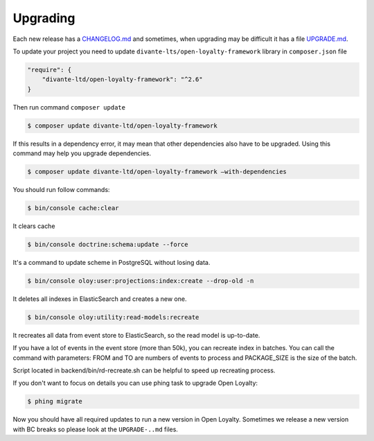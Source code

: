 Upgrading
=========

Each new release has a `CHANGELOG.md <https://github.com/DivanteLtd/open-loyalty/blob/master/CHANGELOG.md>`_ and sometimes, when
upgrading may be difficult it has a file `UPGRADE.md <https://github.com/DivanteLtd/open-loyalty/blob/master/UPGRADE-2.2.md>`_.

To update your project you need to update ``divante-lts/open-loyalty-framework`` library in ``composer.json`` file

.. code-block:: yaml

    "require": {
        "divante-ltd/open-loyalty-framework": "^2.6"
    }

Then run command ``composer update``

.. code-block:: bash

    $ composer update divante-ltd/open-loyalty-framework


If this results in a dependency error, it may mean that other dependencies also have to be upgraded.
Using this command may help you upgrade dependencies.

.. code-block:: bash

    $ composer update divante-ltd/open-loyalty-framework –with-dependencies

You should run follow commands:

.. code-block:: bash

    $ bin/console cache:clear

It clears cache

.. code-block:: bash

    $ bin/console doctrine:schema:update --force

It's a command to update scheme in PostgreSQL without losing data.

.. code-block:: bash

    $ bin/console oloy:user:projections:index:create --drop-old -n

It deletes all indexes in ElasticSearch and creates a new one.

.. code-block:: bash

    $ bin/console oloy:utility:read-models:recreate

It recreates all data from event store to ElasticSearch, so the read model is up-to-date.

If you have a lot of events in the event store (more than 50k), you can recreate index in batches.
You can call the command with parameters: FROM and TO are numbers of events to process and PACKAGE_SIZE
is the size of the batch.


.. code-block:: bash
    $ bin/console oloy:utility:read-models:recreate FROM TO PACKAGE_SIZE

Script located in backend/bin/rd-recreate.sh can be helpful to speed up recreating process.


If you don't want to focus on details you can use phing task to upgrade Open Loyalty:

.. code-block:: bash

    $ phing migrate


Now you should have all required updates to run a new version in Open Loyalty.
Sometimes we release a new version with BC breaks so please look at the ``UPGRADE-..md`` files.
